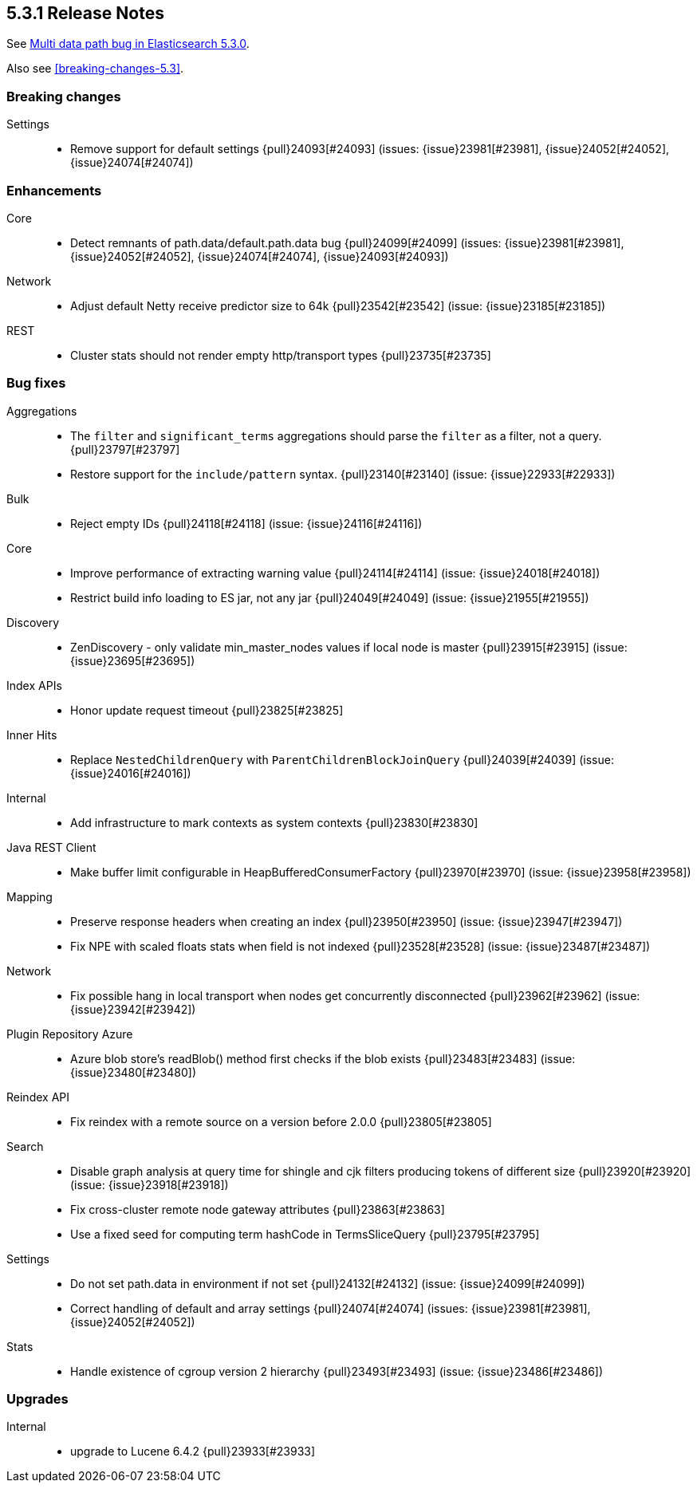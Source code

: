 [[release-notes-5.3.1]]
== 5.3.1 Release Notes

See https://www.elastic.co/blog/multi-data-path-bug-in-elasticsearch-5-3-0[Multi data path bug in Elasticsearch 5.3.0].

Also see <<breaking-changes-5.3>>.

[[breaking-5.3.1]]
[float]
=== Breaking changes

Settings::
* Remove support for default settings {pull}24093[#24093] (issues: {issue}23981[#23981], {issue}24052[#24052], {issue}24074[#24074])



[[enhancement-5.3.1]]
[float]
=== Enhancements

Core::
* Detect remnants of path.data/default.path.data bug {pull}24099[#24099] (issues: {issue}23981[#23981], {issue}24052[#24052], {issue}24074[#24074], {issue}24093[#24093])

Network::
* Adjust default Netty receive predictor size to 64k {pull}23542[#23542] (issue: {issue}23185[#23185])

REST::
* Cluster stats should not render empty http/transport types {pull}23735[#23735]



[[bug-5.3.1]]
[float]
=== Bug fixes

Aggregations::
* The `filter` and `significant_terms` aggregations should parse the `filter` as a filter, not a query. {pull}23797[#23797]
* Restore support for the `include/pattern` syntax. {pull}23140[#23140] (issue: {issue}22933[#22933])

Bulk::
* Reject empty IDs {pull}24118[#24118] (issue: {issue}24116[#24116])

Core::
* Improve performance of extracting warning value {pull}24114[#24114] (issue: {issue}24018[#24018])
* Restrict build info loading to ES jar, not any jar {pull}24049[#24049] (issue: {issue}21955[#21955])

Discovery::
* ZenDiscovery - only validate min_master_nodes values if local node is master {pull}23915[#23915] (issue: {issue}23695[#23695])

Index APIs::
* Honor update request timeout {pull}23825[#23825]

Inner Hits::
* Replace `NestedChildrenQuery` with `ParentChildrenBlockJoinQuery` {pull}24039[#24039] (issue: {issue}24016[#24016])

Internal::
* Add infrastructure to mark contexts as system contexts {pull}23830[#23830]

Java REST Client::
* Make buffer limit configurable in HeapBufferedConsumerFactory {pull}23970[#23970] (issue: {issue}23958[#23958])

Mapping::
* Preserve response headers when creating an index {pull}23950[#23950] (issue: {issue}23947[#23947])
* Fix NPE with scaled floats stats when field is not indexed {pull}23528[#23528] (issue: {issue}23487[#23487])

Network::
* Fix possible hang in local transport when nodes get concurrently disconnected {pull}23962[#23962] (issue: {issue}23942[#23942])

Plugin Repository Azure::
* Azure blob store's readBlob() method first checks if the blob exists {pull}23483[#23483] (issue: {issue}23480[#23480])

Reindex API::
* Fix reindex with a remote source on a version before 2.0.0 {pull}23805[#23805]

Search::
* Disable graph analysis at query time for shingle and cjk filters producing tokens of different size {pull}23920[#23920] (issue: {issue}23918[#23918])
* Fix cross-cluster remote node gateway attributes {pull}23863[#23863]
* Use a fixed seed for computing term hashCode in TermsSliceQuery {pull}23795[#23795]

Settings::
* Do not set path.data in environment if not set {pull}24132[#24132] (issue: {issue}24099[#24099])
* Correct handling of default and array settings {pull}24074[#24074] (issues: {issue}23981[#23981], {issue}24052[#24052])

Stats::
* Handle existence of cgroup version 2 hierarchy {pull}23493[#23493] (issue: {issue}23486[#23486])



[[upgrade-5.3.1]]
[float]
=== Upgrades

Internal::
* upgrade to Lucene 6.4.2 {pull}23933[#23933]


